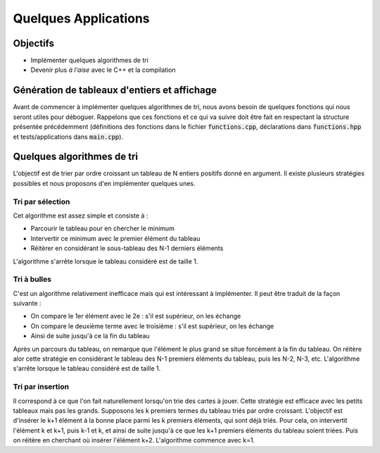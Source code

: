 Quelques Applications
=====================


.. proof:remark::

  Si vous êtes à l'aise avec la compilation et le C++, vous pouvez attaquer les TPs proprement dits. Autrement, n'hésitez pas à investir (un peu de) votre temps dans ce qui suit mais **n'y passez tout de même pas plus d'une séance...**


Objectifs
---------

- Implémenter quelques algorithmes de tri
- Devenir plus *à l'aise* avec le C++ et la compilation

Génération de tableaux d'entiers et affichage
---------------------------------------------

Avant de commencer à implémenter quelques algorithmes de tri, nous avons besoin de quelques fonctions qui nous seront utiles pour déboguer. Rappelons que ces fonctions et ce qui va suivre doit être fait en respectant la structure présentée précédemment (définitions des fonctions dans le fichier :code:`functions.cpp`, déclarations dans :code:`functions.hpp` et tests/applications dans :code:`main.cpp`). 

.. proof:exercise::

  Construisez deux fonctions :

  1. Une première fonction prenant en argument un tableau d'entier (`std::vector<int> &`) ainsi qu'un entier (:code:`int`). Cette fonction doit :

    - Recalibrer la taille du :code:`std::vector` à celle de l'entier
    - Remplir le tableau d'entiers générés aléatoirement.

  2. Une seconde fonction prenant uniquement un tableau d'entiers (`const std::vector<int> &`) en argument et qui affiche chaque valeur du tableau dans un terminal

.. proof:tips::

  Utilisez la fonction `rand() <https://en.cppreference.com/w/cpp/numeric/random/rand>`_ pour générer un entier aléatoirement (pensez à lire la documentation et faites attention à la graine (seed) !). 

  De plus, nous privilégierons les méthodes suivantes :

  - `clear() <http://www.cplusplus.com/reference/vector/vector/clear/>`_ : vider un tableau :code:`vector` et réduire sa taille à 0
  - `resize(int N) <http://www.cplusplus.com/reference/vector/vector/resize/>`_ : redéfinir la taille d'un :code:`vector` (et éventuellement remplir les nouveaux éléments par une valeur identique)
  - `push_back() <http://www.cplusplus.com/reference/vector/vector/push_back/>`_ : remplir un :code:`vector` au fur et à mesure (plus efficace que d'effectuer :code:`v[i] =...`)

.. proof:remark::

  Quelques remarques :

  - Nous passons les arguments de type :code:`std::vector` **par référence** via l'esperluette :code:`&`. Par défaut, en C++, les arguments sont passés par recopie, ce qui devient coûteux pour des tableaux
  - Nous **ne passons pas** les arguments de type :code:`int` par référence : c'est à la fois :ref:`inutile, néfaste à l'efficacité et potentiellement dangereux <sec-cpp-badhabits>`
  - Lorque le tableau n'est pas modifié par la fonction, nous rajoutons le mot clé :code:`const` (comme pour l'affichage du tableau)


Quelques algorithmes de tri
---------------------------

L'objectif est de trier par ordre croissant un tableau de N entiers positifs donné en argument. Il existe plusieurs stratégies possibles et nous proposons d'en implémenter quelques unes.

.. proof:exercise::

  Pour chaque algorithme de tri :

  - Construire une fonction qui réalise le tri en respectant la structure du projet (*a priori*, placez chaque fonction dans le même fichier)
  - Vérifiez vos résultats

  Pour bien comprendre les algorithmes, rien ne vous empêche de les appliquer à de petits tableaux sur une feuille de papier. Cela vous permettra de bien comprendre chaque étape.


Tri par sélection
+++++++++++++++++

Cet algorithme est assez simple et consiste à :

- Parcourir le tableau pour en chercher le minimum
- Intervertir ce minimum avec le premier élément du tableau
- Réitèrer en considérant le sous-tableau des N-1 derniers éléments

L'algorithme s'arrête lorsque le tableau considéré est de taille 1.

Tri à bulles
++++++++++++

C'est un algorithme relativement inefficace mais qui est intéressant à implémenter. Il peut être traduit de la façon suivante : 

- On compare le 1er élément avec le 2e : s'il est supérieur, on les échange
- On compare le deuxième terme avec le troisième : s'il est supérieur, on les échange
- Ainsi de suite jusqu'à ce la fin du tableau
  
Après un parcours du tableau, on remarque que l'élément le plus grand se situe forcément à la fin du tableau. On réitère alor cette stratégie en considérant le tableau des N-1 premiers éléments du tableau, puis les N-2, N-3, etc. L'algorithme s'arrête lorsque le tableau considéré est de taille 1.


Tri par insertion
+++++++++++++++++

Il correspond à ce que l'on fait naturellement lorsqu'on trie des cartes à jouer. Cette stratégie est efficace avec les petits tableaux mais pas les grands. Supposons les k premiers termes du tableau triés par ordre croissant. L'objectif est d'insérer le k+1 élément à la bonne place parmi les k premiers éléments, qui sont déjà triés. Pour cela, on intervertit l'élément k et k+1, puis k-1 et k, et ainsi de suite jusqu'à ce que les k+1 premiers éléments du tableau soient triées. Puis on réitère en cherchant où insérer l'élément k+2. L'algorithme commence avec k=1.
